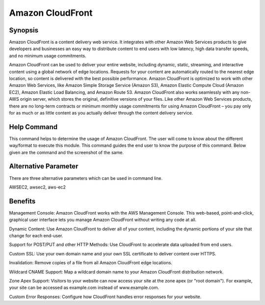 ==================
Amazon CloudFront
==================

Synopsis
-------------

Amazon CloudFront is a content delivery web service. It integrates with other Amazon Web Services products to give developers and businesses an easy way to distribute content to end users with low latency, high data transfer speeds, and no minimum usage commitments.

Amazon CloudFront can be used to deliver your entire website, including dynamic, static, streaming, and interactive content using a global network of edge locations. Requests for your content are automatically routed to the nearest edge location, so content is delivered with the best possible performance. Amazon CloudFront is optimized to work with other Amazon Web Services, like Amazon Simple Storage Service (Amazon S3), Amazon Elastic Compute Cloud (Amazon EC2), Amazon Elastic Load Balancing, and Amazon Route 53. Amazon CloudFront also works seamlessly with any non-AWS origin server, which stores the original, definitive versions of your files. Like other Amazon Web Services products, there are no long-term contracts or minimum monthly usage commitments for using Amazon CloudFront – you pay only for as much or as little content as you actually deliver through the content delivery service.


Help Command
----------------------

This command helps to determine the usage of Amazon CloudFront. The user will come to know about the different way/format to execute this module. This command guides the end user to know the purpose of this command. Below given are the command and the screenshot of the same. 

.. code-block:: bash


Alternative Parameter 
------------------------------       

There are three alternative parameters which can be used in command line.

AWSEC2, awsec2, aws-ec2


Benefits
--------------

Management Console: Amazon CloudFront works with the AWS Management Console. This web-based, point-and-click, graphical user interface lets you manage Amazon CloudFront without writing any code at all.

Dynamic Content: Use Amazon CloudFront to deliver all of your content, including the dynamic portions of your site that change for each 
end-user.

Support for POST/PUT and other HTTP Methods: Use CloudFront to accelerate data uploaded from end users.

Custom SSL: Use your own domain name and your own SSL certificate to deliver content over HTTPS.

Invalidation: Remove copies of a file from all Amazon CloudFront edge locations. 

Wildcard CNAME Support: Map a wildcard domain name to your Amazon CloudFront distribution network.

Zone Apex Support: Visitors to your website can now access your site at the zone apex (or "root domain"). For example, your site can be accessed as example.com instead of www.example.com.

Custom Error Responses: Configure how CloudFront handles error responses for your website.
